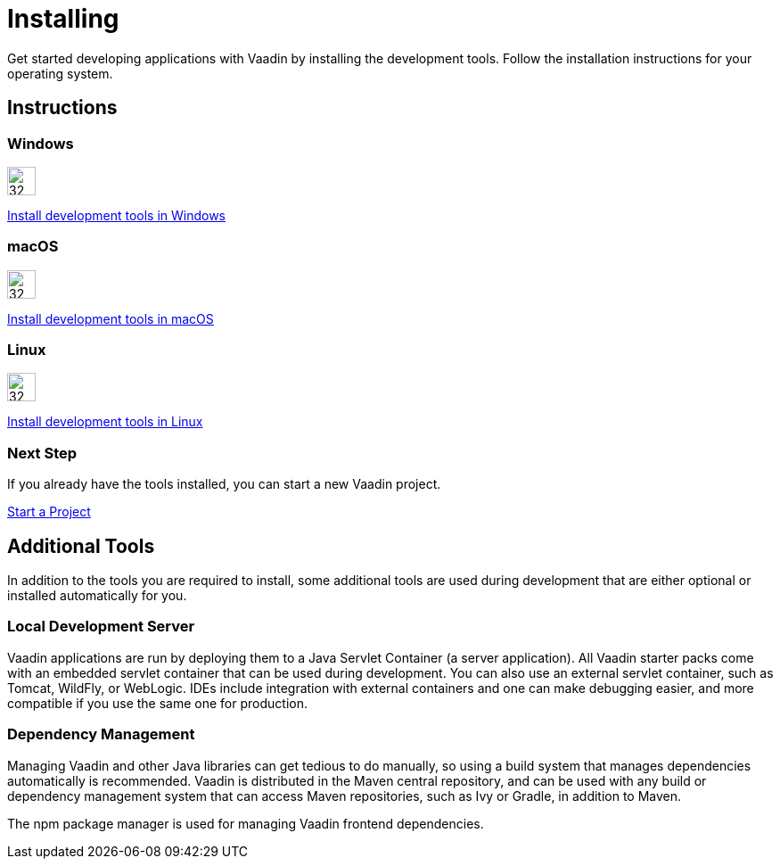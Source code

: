= Installing
:toclevels: 2

[.lead]
Get started developing applications with Vaadin by installing the development tools.
Follow the installation instructions for your operating system.

[.cards.quiet.large.hide-title]
== Instructions

++++
<style>
.card .icon {
  --color-stop1: var(--blue-500);
  --color-stop2: var(--violet-500);
}
</style>
++++

[.card]
=== Windows
image::images/windows.svg[32, 32, opts=inline, role=icon]
<<windows#,Install development tools in Windows>>

[.card]
=== macOS
image::images/macos.svg[32, 32, opts=inline, role=icon]
<<macos#,Install development tools in macOS>>

[.card]
=== Linux
image::images/linux.svg[32, 32, opts=inline, role=icon]
<<linux#,Install development tools in Linux>>

=== Next Step
If you already have the tools installed, you can start a new Vaadin project.

xref:../start#[Start a Project, role="button secondary water"]



== Additional Tools

In addition to the tools you are required to install, some additional tools are used during development that are either optional or installed automatically for you.

=== Local Development Server

Vaadin applications are run by deploying them to a Java Servlet Container (a server application).
All Vaadin starter packs come with an embedded servlet container that can be used during development.
You can also use an external servlet container, such as Tomcat, WildFly, or WebLogic.
IDEs include integration with external containers and one can make debugging easier, and more compatible if you use the same one for production.

=== Dependency Management

Managing Vaadin and other Java libraries can get tedious to do manually, so using a build system that manages dependencies automatically is recommended.
Vaadin is distributed in the Maven central repository, and can be used with any build or dependency management system that can access Maven repositories, such as Ivy or Gradle, in addition to Maven.

The npm package manager is used for managing Vaadin frontend dependencies.
